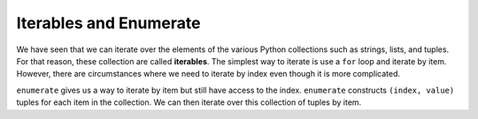 ..  Copyright (C)  Brad Miller, David Ranum, Jeffrey Elkner, Peter Wentworth, Allen B. Downey, Chris
    Meyers, and Dario Mitchell.  Permission is granted to copy, distribute
    and/or modify this document under the terms of the GNU Free Documentation
    License, Version 1.3 or any later version published by the Free Software
    Foundation; with Invariant Sections being Forward, Prefaces, and
    Contributor List, no Front-Cover Texts, and no Back-Cover Texts.  A copy of
    the license is included in the section entitled "GNU Free Documentation
    License".

.. qnum::
   :prefix: list-29-
   :start: 1

.. index:: enumerate

Iterables and Enumerate
-----------------------

We have seen that we can iterate over the elements of the various Python collections such as strings, lists, and tuples. For that reason, these collection are called **iterables**. The simplest way to iterate is use a ``for`` loop and iterate by item. However, there are circumstances where we need to iterate by index even though it is more complicated. 

``enumerate`` gives us a way to iterate by item but still have access to the index. ``enumerate`` constructs ``(index, value)`` tuples for each item in the collection. We can then iterate over this collection of tuples by item.

.. activecode:: tdh

   for (index, ch) in enumerate("Crunchy Frog"):
       print(index, ch)

   julia = ("Julia", "Roberts", 1967, "Pretty Woman", 1990, "Actress", "Atlanta, Georgia")
   for (idx, field) in enumerate(julia):
       print(idx, field)

   fruit = ["apple", "orange", "banana", "cherry"]
   for (i, f) in enumerate(fruit):
       fruit[i] = f.upper()

   print(fruit)
       
   




